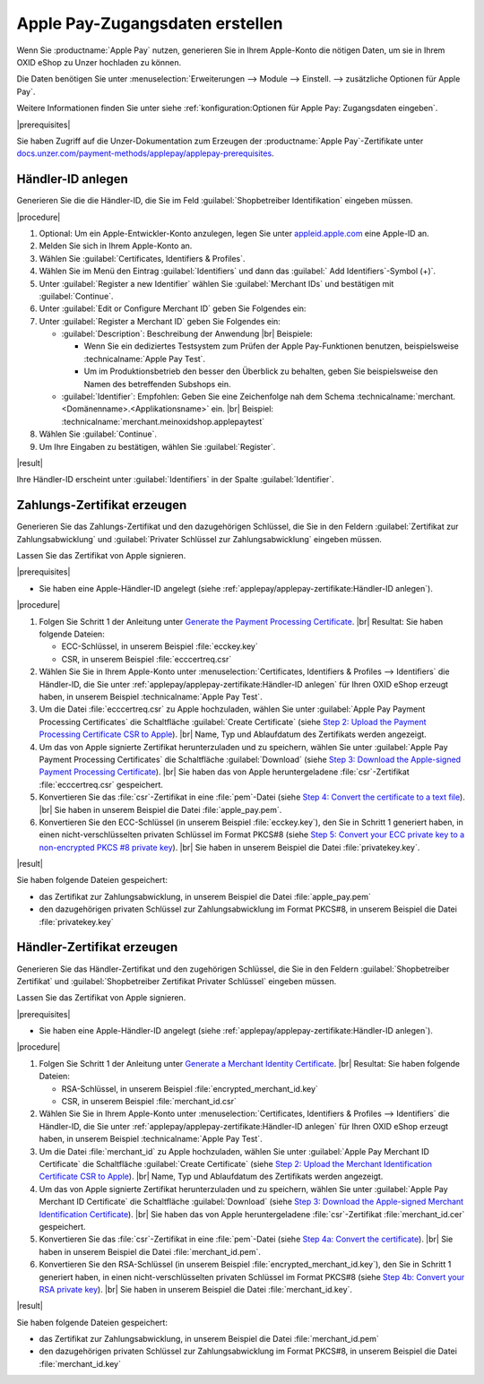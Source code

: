 Apple Pay-Zugangsdaten erstellen
================================

Wenn Sie :productname:`Apple Pay` nutzen, generieren Sie in Ihrem Apple-Konto die nötigen Daten, um sie in Ihrem OXID eShop zu Unzer hochladen zu können.

Die Daten benötigen Sie unter :menuselection:`Erweiterungen --> Module --> Einstell. --> zusätzliche Optionen für Apple Pay`.

Weitere Informationen finden Sie unter siehe :ref:`konfiguration:Optionen für Apple Pay: Zugangsdaten eingeben`.

|prerequisites|

Sie haben Zugriff auf die Unzer-Dokumentation zum Erzeugen der :productname:`Apple Pay`-Zertifikate unter `docs.unzer.com/payment-methods/applepay/applepay-prerequisites <https://docs.unzer.com/payment-methods/applepay/applepay-prerequisites>`_.

Händler-ID anlegen
------------------

Generieren Sie die die Händler-ID, die Sie im Feld :guilabel:`Shopbetreiber Identifikation` eingeben müssen.

.. todo: #ML/#Srdjan: Zu Schritt 1 und 2: Können wir davon ausgehen, dass der Prozess für den Live-Betrieb identisch ist; braucht der Kunde ein Entwickler-Konto, um Testzahlunge ausführen zu können, reicht evtl. der Betriebsmodus Sandbox?
         #Srdjan: Wenn ich im Entwickler-Konto eine Merchant-ID anlege, dann muss ich bei bei Umschalten auf Produktion Merchant-ID und alle Zertifikate noch einmal neu generieren und eingeben?


|procedure|

1. Optional: Um ein Apple-Entwickler-Konto anzulegen, legen Sie unter `appleid.apple.com <https://appleid.apple.com/>`_ eine Apple-ID an.
#. Melden Sie sich in Ihrem Apple-Konto an.
#. Wählen Sie :guilabel:`Certificates, Identifiers & Profiles`.
#. Wählen Sie im Menü den Eintrag :guilabel:`Identifiers` und dann das :guilabel:` Add Identifiers`-Symbol (+)`.
#. Unter :guilabel:`Register a new Identifier` wählen Sie :guilabel:`Merchant IDs` und bestätigen mit :guilabel:`Continue`.
#. Unter :guilabel:`Edit or Configure Merchant ID` geben Sie Folgendes ein:
#. Unter :guilabel:`Register a Merchant ID` geben Sie Folgendes ein:

   * :guilabel:`Description`: Beschreibung der Anwendung
     |br|
     Beispiele:

     * Wenn Sie ein dediziertes Testsystem zum Prüfen der Apple Pay-Funktionen benutzen, beispielsweise :technicalname:`Apple Pay Test`.
     * Um im Produktionsbetrieb den besser den Überblick zu behalten, geben Sie beispielsweise den Namen des betreffenden Subshops ein.
   * :guilabel:`Identifier`: Empfohlen: Geben Sie eine Zeichenfolge nah dem Schema :technicalname:`merchant.<Domänenname>.<Applikationsname>` ein.
     |br|
     Beispiel: :technicalname:`merchant.meinoxidshop.applepaytest`

#. Wählen Sie :guilabel:`Continue`.
#. Um Ihre Eingaben zu bestätigen, wählen Sie :guilabel:`Register`.

|result|

Ihre Händler-ID erscheint unter :guilabel:`Identifiers` in der Spalte :guilabel:`Identifier`.

Zahlungs-Zertifikat erzeugen
----------------------------

Generieren Sie das Zahlungs-Zertifikat und den dazugehörigen Schlüssel, die Sie in den Feldern :guilabel:`Zertifikat zur Zahlungsabwicklung` und :guilabel:`Privater Schlüssel zur Zahlungsabwicklung` eingeben müssen.

Lassen Sie das Zertifikat von Apple signieren.

|prerequisites|

* Sie haben eine Apple-Händler-ID angelegt (siehe :ref:`applepay/applepay-zertifikate:Händler-ID anlegen`).


|procedure|

1. Folgen Sie Schritt 1 der Anleitung unter `Generate the Payment Processing Certificate <https://docs.unzer.com/payment-methods/applepay/applepay-prerequisites/#generate-the-payment-processing-certificate>`_.
   |br|
   Resultat: Sie haben folgende Dateien:

   * ECC-Schlüssel, in unserem Beispiel :file:`ecckey.key`
   * CSR, in unserem Beispiel :file:`ecccertreq.csr`

#. Wählen Sie Sie in Ihrem Apple-Konto unter :menuselection:`Certificates, Identifiers & Profiles --> Identifiers` die Händler-ID, die Sie unter :ref:`applepay/applepay-zertifikate:Händler-ID anlegen` für Ihren OXID eShop erzeugt haben, in unserem Beispiel :technicalname:`Apple Pay Test`.
#. Um die Datei :file:`ecccertreq.csr` zu Apple hochzuladen, wählen Sie unter :guilabel:`Apple Pay Payment Processing Certificates` die Schaltfläche :guilabel:`Create Certificate` (siehe `Step 2: Upload the Payment Processing Certificate CSR to Apple <https://docs.unzer.com/payment-methods/applepay/applepay-prerequisites/#step-2-upload-the-payment-processing-certificate-csr-to-apple>`_).
   |br|
   Name, Typ und Ablaufdatum des Zertifikats werden angezeigt.
#. Um das von Apple signierte Zertifikat herunterzuladen und zu speichern, wählen Sie unter :guilabel:`Apple Pay Payment Processing Certificates` die Schaltfläche :guilabel:`Download` (siehe `Step 3: Download the Apple-signed Payment Processing Certificate <https://docs.unzer.com/payment-methods/applepay/applepay-prerequisites/#step-3-download-the-apple-signed-payment-processing-certificate>`_).
   |br|
   Sie haben das von Apple heruntergeladene :file:`csr`-Zertifikat :file:`ecccertreq.csr` gespeichert.
#. Konvertieren Sie das :file:`csr`-Zertifikat in eine :file:`pem`-Datei (siehe `Step 4: Convert the certificate to a text file <https://docs.unzer.com/payment-methods/applepay/applepay-prerequisites/#step-4-convert-the-certificate-to-a-text-file>`_).
   |br|
   Sie haben in unserem Beispiel die Datei :file:`apple_pay.pem`.
#. Konvertieren Sie den ECC-Schlüssel (in unserem Beispiel :file:`ecckey.key`), den Sie in Schritt 1 generiert haben, in einen nicht-verschlüsselten privaten Schlüssel im Format PKCS#8 (siehe `Step 5: Convert your ECC private key to a non-encrypted PKCS #8 private key <https://docs.unzer.com/payment-methods/applepay/applepay-prerequisites/#step-5-convert-your-ecc-private-key-to-a-non-encrypted-pkcs-8-private-key>`_).
   |br|
   Sie haben in unserem Beispiel die Datei :file:`privatekey.key`.

|result|

Sie haben folgende Dateien gespeichert:

* das Zertifikat zur Zahlungsabwicklung, in unserem Beispiel die Datei :file:`apple_pay.pem`
* den dazugehörigen privaten Schlüssel zur Zahlungsabwicklung im Format PKCS#8, in unserem Beispiel die Datei :file:`privatekey.key`


Händler-Zertifikat erzeugen
---------------------------

Generieren Sie das Händler-Zertifikat und den zugehörigen Schlüssel, die Sie in den Feldern :guilabel:`Shopbetreiber Zertifikat` und :guilabel:`Shopbetreiber Zertifikat Privater Schlüssel` eingeben müssen.

Lassen Sie das Zertifikat von Apple signieren.

|prerequisites|

* Sie haben eine Apple-Händler-ID angelegt (siehe :ref:`applepay/applepay-zertifikate:Händler-ID anlegen`).


|procedure|

1. Folgen Sie Schritt 1 der Anleitung unter `Generate a Merchant Identity Certificate <https://docs.unzer.com/payment-methods/applepay/applepay-prerequisites/#generate-a-merchant-identity-certificate>`_.
   |br|
   Resultat: Sie haben folgende Dateien:

   * RSA-Schlüssel, in unserem Beispiel :file:`encrypted_merchant_id.key`
   * CSR, in unserem Beispiel :file:`merchant_id.csr`

#. Wählen Sie Sie in Ihrem Apple-Konto unter :menuselection:`Certificates, Identifiers & Profiles --> Identifiers` die Händler-ID, die Sie unter :ref:`applepay/applepay-zertifikate:Händler-ID anlegen` für Ihren OXID eShop erzeugt haben, in unserem Beispiel :technicalname:`Apple Pay Test`.
#. Um die Datei :file:`merchant_id` zu Apple hochzuladen, wählen Sie unter :guilabel:`Apple Pay Merchant ID Certificate` die Schaltfläche :guilabel:`Create Certificate` (siehe `Step 2: Upload the Merchant Identification Certificate CSR to Apple <https://docs.unzer.com/payment-methods/applepay/applepay-prerequisites/#step-2-upload-the-merchant-identification-certificate-csr-to-apple>`_).
   |br|
   Name, Typ und Ablaufdatum des Zertifikats werden angezeigt.
#. Um das von Apple signierte Zertifikat herunterzuladen und zu speichern, wählen Sie unter :guilabel:`Apple Pay Merchant ID Certificate` die Schaltfläche :guilabel:`Download` (siehe `Step 3: Download the Apple-signed Merchant Identification Certificate <https://docs.unzer.com/payment-methods/applepay/applepay-prerequisites/#step-3-download-the-apple-signed-merchant-identification-certificate>`_).
   |br|
   Sie haben das von Apple heruntergeladene :file:`csr`-Zertifikat :file:`merchant_id.cer` gespeichert.
#. Konvertieren Sie das :file:`csr`-Zertifikat in eine :file:`pem`-Datei (siehe `Step 4a: Convert the certificate <https://docs.unzer.com/payment-methods/applepay/applepay-prerequisites/#convert-the-certificate>`_).
   |br|
   Sie haben in unserem Beispiel die Datei :file:`merchant_id.pem`.
#. Konvertieren Sie den RSA-Schlüssel (in unserem Beispiel :file:`encrypted_merchant_id.key`), den Sie in Schritt 1 generiert haben, in einen nicht-verschlüsselten privaten Schlüssel im Format PKCS#8 (siehe `Step 4b: Convert your RSA private key <https://docs.unzer.com/payment-methods/applepay/applepay-prerequisites/#convert-your-rsa-private-key>`_).
   |br|
   Sie haben in unserem Beispiel die Datei :file:`merchant_id.key`.

|result|

Sie haben folgende Dateien gespeichert:

* das Zertifikat zur Zahlungsabwicklung, in unserem Beispiel die Datei :file:`merchant_id.pem`
* den dazugehörigen privaten Schlüssel zur Zahlungsabwicklung im Format PKCS#8, in unserem Beispiel die Datei :file:`merchant_id.key`


